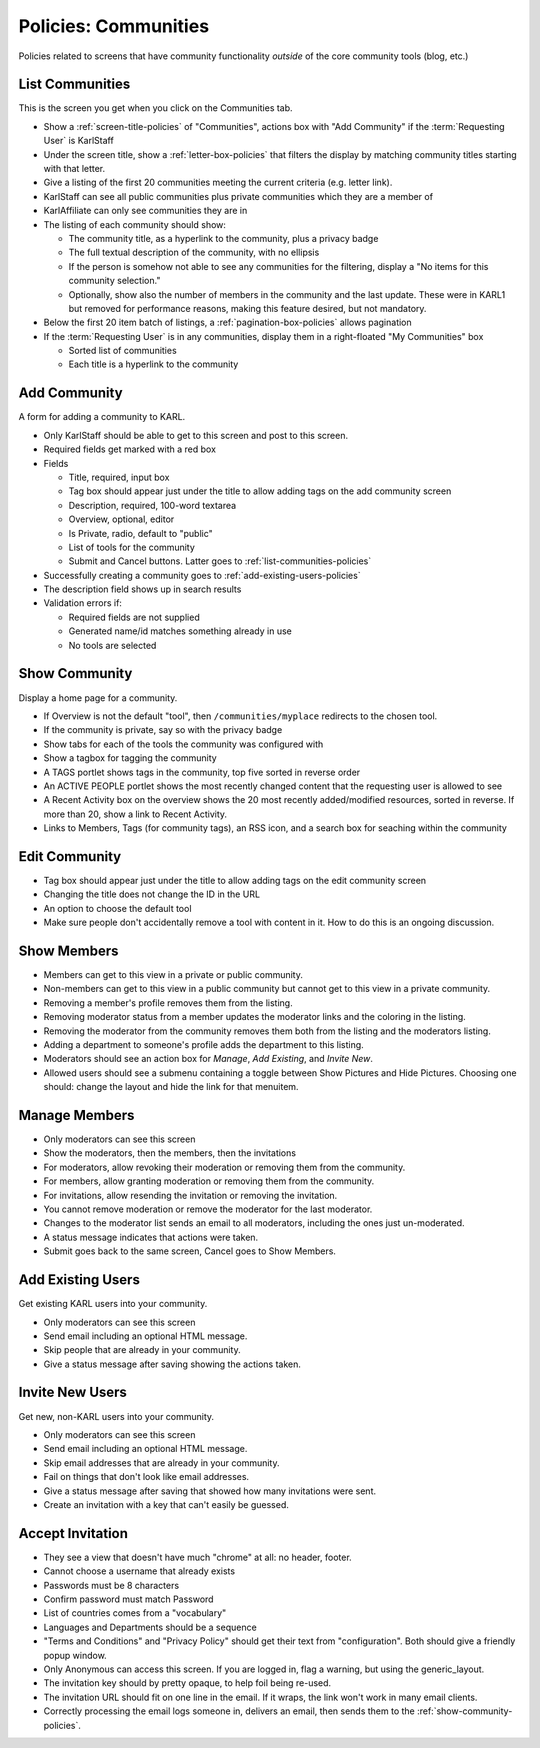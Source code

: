 =====================
Policies: Communities
=====================

Policies related to screens that have community functionality *outside*
of the core community tools (blog, etc.)

.. _list-communities-policies:

List Communities
================

This is the screen you get when you click on the Communities tab.

- Show a :ref:`screen-title-policies` of "Communities", actions box
  with "Add Community" if the :term:`Requesting User` is KarlStaff

- Under the screen title, show a :ref:`letter-box-policies` that
  filters the display by matching community titles starting with that
  letter.

- Give a listing of the first 20 communities meeting the current
  criteria (e.g. letter link).

- KarlStaff can see all public communities plus private communities
  which they are a member of

- KarlAffiliate can only see communities they are in

- The listing of each community should show:

  - The community title, as a hyperlink to the community, plus a privacy
    badge

  - The full textual description of the community, with no ellipsis

  - If the person is somehow not able to see any communities for the
    filtering, display a "No items for this community selection."

  - Optionally, show also the number of members in the community and the
    last update. These were in KARL1 but removed for performance
    reasons, making this feature desired, but not mandatory.

- Below the first 20 item batch of listings, a
  :ref:`pagination-box-policies` allows pagination

- If the :term:`Requesting User` is in any communities, display them in
  a right-floated "My Communities" box

  - Sorted list of communities

  - Each title is a hyperlink to the community


.. _add-community-policies:

Add Community
=============

A form for adding a community to KARL.

- Only KarlStaff should be able to get to this screen and post to this
  screen.

- Required fields get marked with a red box

- Fields

  - Title, required, input box

  - Tag box should appear just under the title to allow adding tags on
    the add community screen

  - Description, required, 100-word textarea

  - Overview, optional, editor

  - Is Private, radio, default to "public"

  - List of tools for the community

  - Submit and Cancel buttons.  Latter goes to
    :ref:`list-communities-policies`

- Successfully creating a community goes to
  :ref:`add-existing-users-policies`

- The description field shows up in search results

- Validation errors if:

  - Required fields are not supplied

  - Generated name/id matches something already in use

  - No tools are selected


.. _show-community-policies:

Show Community
==============

Display a home page for a community.

- If Overview is not the default "tool", then ``/communities/myplace``
  redirects to the chosen tool.

- If the community is private, say so with the privacy badge

- Show tabs for each of the tools the community was configured with

- Show a tagbox for tagging the community

- A TAGS portlet shows tags in the community, top five sorted in
  reverse order

- An ACTIVE PEOPLE portlet shows the most recently changed content
  that the requesting user is allowed to see

- A Recent Activity box on the overview shows the 20 most recently
  added/modified resources, sorted in reverse.  If more than 20, show
  a link to Recent Activity.

- Links to Members, Tags (for community tags), an RSS icon, and a
  search box for seaching within the community


.. _edit-community-policies:

Edit Community
==============

- Tag box should appear just under the title to allow adding tags on
  the edit community screen

- Changing the title does not change the ID in the URL

- An option to choose the default tool

- Make sure people don't accidentally remove a tool with content in
  it.  How to do this is an ongoing discussion.

.. _show-members-policies:

Show Members
============

- Members can get to this view in a private or public community.

- Non-members can get to this view in a public community but cannot
  get to this view in a private community.

- Removing a member's profile removes them from the listing.

- Removing moderator status from a member updates the moderator links
  and the coloring in the listing.

- Removing the moderator from the community removes them both from the
  listing and the moderators listing.

- Adding a department to someone's profile adds the department to this
  listing.

- Moderators should see an action box for `Manage`, `Add Existing`,
  and `Invite New`.

- Allowed users should see a submenu containing a toggle between Show
  Pictures and Hide Pictures.  Choosing one should: change the layout
  and hide the link for that menuitem.

.. _manage-members-policies:

Manage Members
==============

- Only moderators can see this screen

- Show the moderators, then the members, then the invitations

- For moderators, allow revoking their moderation or removing them
  from the community.

- For members, allow granting moderation or removing them from the
  community.

- For invitations, allow resending the invitation or removing the
  invitation.

- You cannot remove moderation or remove the moderator for the last
  moderator.

- Changes to the moderator list sends an email to all moderators,
  including the ones just un-moderated.

- A status message indicates that actions were taken.

- Submit goes back to the same screen, Cancel goes to Show Members.


.. _add-existing-users-policies:

Add Existing Users
==================

Get existing KARL users into your community.

- Only moderators can see this screen

- Send email including an optional HTML message.

- Skip people that are already in your community.

- Give a status message after saving showing the actions taken.


.. _invite-new-users-policies:

Invite New Users
================

Get new, non-KARL users into your community.

- Only moderators can see this screen

- Send email including an optional HTML message.

- Skip email addresses that are already in your community.

- Fail on things that don't look like email addresses.

- Give a status message after saving that showed how many invitations
  were sent.

- Create an invitation with a key that can't easily be guessed.


.. _accept-invitation-policies:

Accept Invitation
=================

- They see a view that doesn't have much "chrome" at all: no header,
  footer.

- Cannot choose a username that already exists

- Passwords must be 8 characters

- Confirm password must match Password

- List of countries comes from a "vocabulary"

- Languages and Departments should be a sequence

- "Terms and Conditions" and "Privacy Policy" should get their text
  from "configuration".  Both should give a friendly popup window.

- Only Anonymous can access this screen.  If you are logged in, flag a
  warning, but using the generic_layout.

- The invitation key should by pretty opaque, to help foil being
  re-used.

- The invitation URL should fit on one line in the email.  If it
  wraps, the link won't work in many email clients.

- Correctly processing the email logs someone in, delivers an email,
  then sends them to the :ref:`show-community-policies`.
